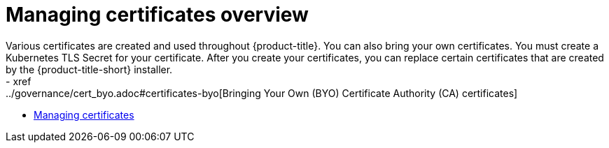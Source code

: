 [#cert-manage-overview]
= Managing certificates overview
Various certificates are created and used throughout {product-title}. You can also bring your own certificates. You must create a Kubernetes TLS Secret for your certificate. After you create your certificates, you can replace certain certificates that are created by the {product-title-short} installer.
- xref:../governance/cert_byo.adoc#certificates-byo[Bringing Your Own (BYO) Certificate Authority (CA) certificates]
- xref:../governance/cert_manage.adoc#cert-manage[Managing certificates]